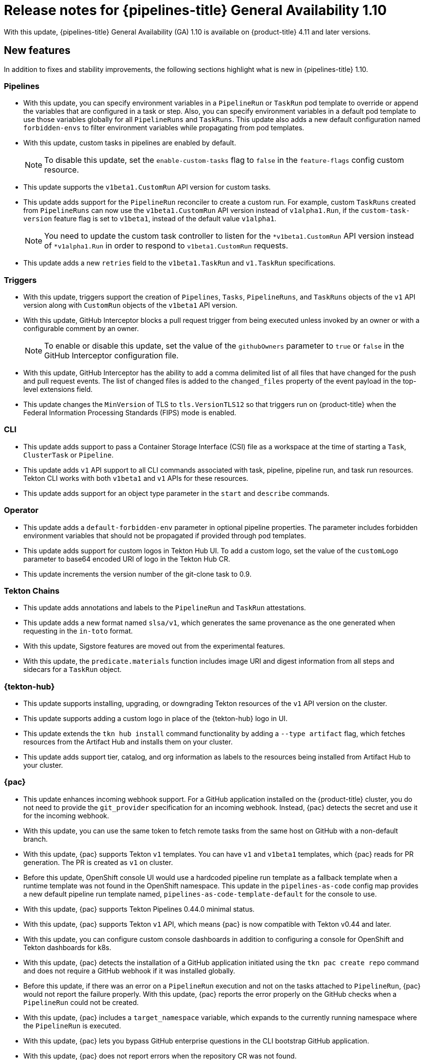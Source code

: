 // Module included in the following assembly:
//
// * cicd/pipelines/op-release-notes.adoc
:_content-type: REFERENCE
[id="op-release-notes-1-10_{context}"]
= Release notes for {pipelines-title} General Availability 1.10

With this update, {pipelines-title} General Availability (GA) 1.10 is available on {product-title} 4.11 and later versions.

[id="new-features-1-10_{context}"]
== New features

In addition to fixes and stability improvements, the following sections highlight what is new in {pipelines-title} 1.10.

[id="pipelines-new-features-1-10_{context}"]
=== Pipelines

* With this update, you can specify environment variables in a `PipelineRun` or `TaskRun` pod template to override or append the variables that are configured in a task or step. Also, you can specify environment variables in a default pod template to use those variables globally for all `PipelineRuns` and `TaskRuns`. This update also adds a new default configuration named `forbidden-envs` to filter environment variables while propagating from pod templates.
* With this update, custom tasks in pipelines are enabled by default. 
+
[NOTE]
====
To disable this update, set the `enable-custom-tasks` flag to `false` in the `feature-flags` config custom resource.
====

* This update supports the `v1beta1.CustomRun` API version for custom tasks.
* This update adds support for the `PipelineRun` reconciler to create a custom run. For example, custom `TaskRuns` created from `PipelineRuns` can now use the `v1beta1.CustomRun` API version instead of `v1alpha1.Run`, if the `custom-task-version` feature flag is set to `v1beta1`, instead of the default value `v1alpha1`. 
+
[NOTE]
====
You need to update the custom task controller to listen for the `*v1beta1.CustomRun` API version instead of `*v1alpha1.Run` in order to respond to `v1beta1.CustomRun` requests.
====

* This update adds a new `retries` field to the `v1beta1.TaskRun` and `v1.TaskRun` specifications.


[id="triggers-new-features-1-10_{context}"]
=== Triggers

* With this update, triggers support the creation of `Pipelines`, `Tasks`, `PipelineRuns`, and `TaskRuns` objects of the `v1` API version along with `CustomRun` objects of the `v1beta1` API version.
* With this update, GitHub Interceptor blocks a pull request trigger from being executed unless invoked by an owner or with a configurable comment by an owner.
+
[NOTE]
====
To enable or disable this update, set the value of the `githubOwners` parameter to `true` or `false` in the GitHub Interceptor configuration file.
====

* With this update, GitHub Interceptor has the ability to add a comma delimited list of all files that have changed for the push and pull request events. The list of changed files is added to the `changed_files` property of the event payload in the top-level extensions field.
* This update changes the `MinVersion` of TLS to `tls.VersionTLS12` so that triggers run on {product-title} when the Federal Information Processing Standards (FIPS) mode is enabled.


[id="cli-new-features-1-10_{context}"]
=== CLI

* This update adds support to pass a Container Storage Interface (CSI) file as a workspace at the time of starting a `Task`, `ClusterTask` or `Pipeline`. 
* This update adds `v1` API support to all CLI commands associated with task, pipeline, pipeline run, and task run resources. Tekton CLI works with both `v1beta1` and `v1` APIs for these resources.
* This update adds support for an object type parameter in the `start` and `describe` commands.


[id="operator-new-features-1-10_{context}"]
=== Operator

* This update adds a `default-forbidden-env` parameter in optional pipeline properties. The parameter includes forbidden environment variables that should not be propagated if provided through pod templates.
* This update adds support for custom logos in Tekton Hub UI. To add a custom logo, set the value of the `customLogo` parameter to base64 encoded URI of logo in the Tekton Hub CR. 
* This update increments the version number of the git-clone task to 0.9.


[id="chains-new-features-1-10_{context}"]
=== Tekton Chains

* This update adds annotations and labels to the `PipelineRun` and `TaskRun` attestations.
* This update adds a new format named `slsa/v1`, which generates the same provenance as the one generated when requesting in the `in-toto` format.
* With this update, Sigstore features are moved out from the experimental features.
* With this update, the `predicate.materials` function includes image URI and digest information from all steps and sidecars for a `TaskRun` object.


[id="tekton-hub-new-features-1-10_{context}"]
=== {tekton-hub}

* This update supports installing, upgrading, or downgrading Tekton resources of the `v1` API version on the cluster.
* This update supports adding a custom logo in place of the {tekton-hub} logo in UI.
* This update extends the `tkn hub install` command functionality by adding a `--type artifact` flag, which fetches resources from the Artifact Hub and installs them on your cluster.
* This update adds support tier, catalog, and org information as labels to the resources being installed from Artifact Hub to your cluster.


[id="pac-new-features-1-10_{context}"]
=== {pac}

* This update enhances incoming webhook support. For a GitHub application installed on the {product-title} cluster, you do not need to provide the `git_provider` specification for an incoming webhook. Instead, {pac} detects the secret and use it for the incoming webhook.
* With this update, you can use the same token to fetch remote tasks from the same host on GitHub with a non-default branch.
* With this update, {pac} supports Tekton `v1` templates. You can have `v1` and `v1beta1` templates, which {pac} reads for PR generation. The PR is created as `v1` on cluster.
* Before this update, OpenShift console UI would use a hardcoded pipeline run template as a fallback template when a runtime template was not found in the OpenShift namespace. This update in the `pipelines-as-code` config map provides a new default pipeline run template named, `pipelines-as-code-template-default` for the console to use.
* With this update, {pac} supports Tekton Pipelines 0.44.0 minimal status. 
* With this update, {pac} supports Tekton `v1` API, which means {pac} is now compatible with Tekton v0.44 and later.
* With this update, you can configure custom console dashboards in addition to configuring a console for OpenShift and Tekton dashboards for k8s.
* With this update, {pac} detects the installation of a GitHub application initiated using the `tkn pac create repo` command and does not require a GitHub webhook if it was installed globally.
* Before this update, if there was an error on a `PipelineRun` execution and not on the tasks attached to `PipelineRun`, {pac} would not report the failure properly. With this update, {pac} reports the error properly on the GitHub checks when a `PipelineRun` could not be created.  
* With this update, {pac} includes a `target_namespace` variable, which expands to the currently running namespace where the `PipelineRun` is executed.
* With this update, {pac} lets you bypass GitHub enterprise questions in the CLI bootstrap GitHub application.
* With this update, {pac} does not report errors when the repository CR was not found.
* With this update, {pac} reports an error if multiple pipeline runs with the same name were found.


[id="breaking-changes-1-10_{context}"]
== Breaking changes

* With this update, the prior version of the `tkn` command is not compatible with {pipelines-title} 1.10.
* This update removes support for `Cluster` and `CloudEvent` pipeline resources from Tekton CLI. You cannot create pipeline resources by using the `tkn pipelineresource create` command. Also, pipeline resources are no longer supported in the `start` command of a task, cluster task, or pipeline.
* This update removes `tekton` as a provenance format from Tekton Chains.


[id="deprecated-features-1-10_{context}"]
== Deprecated and removed features

* In {pipelines-title} 1.10, the `ClusterTask` commands are now deprecated and are planned to be removed in a future release. The `tkn task create` command is also deprecated with this update. 
* In {pipelines-title} 1.10, the flags `-i` and `-o` that were used with the `tkn task start` command are now deprecated because the `v1` API does not support pipeline resources.
* In {pipelines-title} 1.10, the flag `-r` that was used with the `tkn pipeline start` command is deprecated because the `v1` API does not support pipeline resources.
* The {pipelines-title} 1.10 update sets the `openshiftDefaultEmbeddedStatus` parameter to `both` with `full` and `minimal` embedded status. The flag to change the default embedded status  is also deprecated and will be removed. In addition, the pipeline default embedded status will be changed to `minimal` in a future release.

[id="known-issues-1-10_{context}"]
== Known issues

* This update includes the following backward incompatible changes:
** Removal of the `PipelineResources` cluster
** Removal of the `PipelineResources` cloud event
* If the pipelines metrics feature does not work after a cluster upgrade, run the following command as a workaround:
+
[source,terminal]
----
$ oc get tektoninstallersets.operator.tekton.dev | awk '/pipeline-main-static/ {print $1}' | xargs oc delete tektoninstallersets
----
* With this update, usage of external databases, such as the Crunchy PostgreSQL is not supported on {ibmpowerProductName}, {ibmzProductName}, and {linuxoneProductName}. Instead, use the default {tekton-hub} database. 

[id="fixed-issues-1-10_{context}"]
== Fixed issues

* Before this update, the `opc pac` command generated a runtime error instead of showing any help. This update fixes the `opc pac` command to show the help message.
* Before this update, running the `tkn pac create repo` command needed the webhook details for creating a repository. With this update, the `tkn-pac create repo` command does not configure a webhook when your GitHub application is installed.
* Before this update, {pac} would not report a pipeline run creation error when Tekton Pipelines had issues creating the `PipelineRun` resource. For example, a non-existing task in a pipeline run would show no status. With this update, {pac} shows the proper error message coming from Tekton Pipelines along with the task that is missing.
* This update fixes UI page redirection after a successful authentication. Now, you are redirected to the same page where you had attempted to log in to Tekton Hub.
* This update fixes the `list` command with these flags, `--all-namespaces` and `--output=yaml`, for a cluster task, an individual task, and a pipeline.
* This update removes the forward slash in the end of the `repo.spec.url` URL so that it matches the URL coming from GitHub.
* Before this update, the `marshalJSON` function would not marshal a list of objects. With this update, the `marshalJSON` function marshals the list of objects.
* With this update, {pac} lets you bypass GitHub enterprise questions in the CLI bootstrap GitHub application.
* This update fixes the GitHub collaborator check when your repository has more than 100 users.
* With this update, the `sign` and `verify` commands for a task or pipeline now work without a kubernetes configuration file.
* With this update, Tekton Operator cleans leftover pruner cron jobs if pruner has been skipped on a namespace.
* Before this update, the API `ConfigMap` object would not be updated with a user configured value for a catalog refresh interval. This update fixes the `CATALOG_REFRESH_INTERVAL` API in the Tekon Hub CR.
* This update fixes reconciling of `PipelineRunStatus` when changing the `EmbeddedStatus` feature flag. This update resets the following parameters: 
** The `status.runs` and `status.taskruns` parameters to `nil` with `minimal EmbeddedStatus` 
** The `status.childReferences` parameter to `nil` with `full EmbeddedStatus`
* This update adds a conversion configuration to the `ResolutionRequest` CRD. This update properly configures conversion from the `v1alpha1.ResolutionRequest` request to the `v1beta1.ResolutionRequest` request.
* This update checks for duplicate workspaces associated with a pipeline task.
* This update fixes the default value for enabling resolvers in the code.
* This update fixes `TaskRef` and `PipelineRef` names conversion by using a resolver.